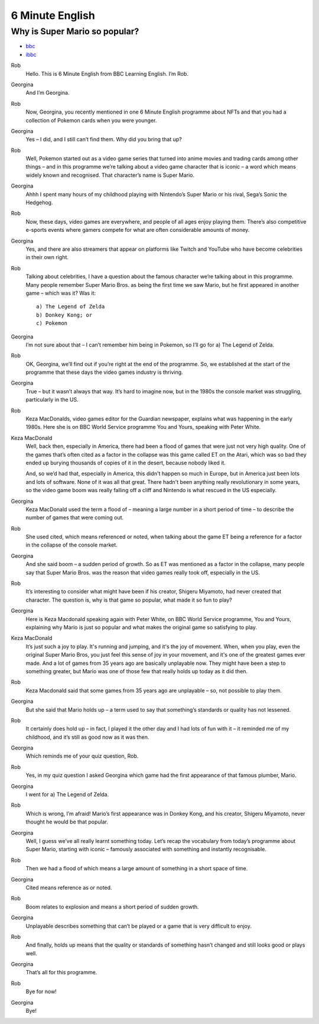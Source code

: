 6 Minute English
===================


Why is Super Mario so popular?
-----------------------------------

* `bbc <https://www.bbc.co.uk/learningenglish/features/6-minute-english/ep-211111>`_
* `ibbc <https://www.ibbc.net.cn/detail?id=1321>`_

.. 

.. raw:: html

    <img data-v-e808b79a="" src="https://ai.iyuba.cn/static/images/minutes/202111/1321.jpg" alt="图片暂未上传">
    <audio controls >
        <source src="https://ai.iyuba.cn/static/sounds/minutes/202111/1321.mp3" type="audio/mpeg">
    </audio>

Rob
    Hello. This is 6 Minute English from BBC Learning English. I’m Rob.

Georgina
    And I’m Georgina.

Rob
    Now, Georgina, you recently mentioned in one 6 Minute English programme about NFTs and that you had a collection of Pokemon cards when you were younger. 

Georgina
    Yes – I did, and I still can’t find them. Why did you bring that up? 

Rob
    Well, Pokemon started out as a video game series that turned into anime movies and trading cards among other things – and in this programme we’re talking about a video game character that is iconic – a word which means widely known and recognised. That character’s name is Super Mario.

Georgina
    Ahhh I spent many hours of my childhood playing with Nintendo’s Super Mario or his rival, Sega’s Sonic the Hedgehog.

Rob
    Now, these days, video games are everywhere, and people of all ages enjoy playing them. There’s also competitive e-sports events where gamers compete for what are often considerable amounts of money.

Georgina
    Yes, and there are also streamers that appear on platforms like Twitch and YouTube who have become celebrities in their own right.

Rob
    Talking about celebrities, I have a question about the famous character we’re talking about in this programme. Many people remember Super Mario Bros. as being the first time we saw Mario, but he first appeared in another game – which was it? Was it:

    ::

            a) The Legend of Zelda
            b) Donkey Kong; or
            c) Pokemon

Georgina
    I’m not sure about that – I can’t remember him being in Pokemon, so I’ll go for a) The Legend of Zelda. 

Rob
    OK, Georgina, we’ll find out if you’re right at the end of the programme. So, we established at the start of the programme that these days the video games industry is thriving.

Georgina
    True – but it wasn’t always that way. It’s hard to imagine now, but in the 1980s the console market was struggling, particularly in the US.

Rob
    Keza MacDonalds, video games editor for the Guardian newspaper, explains what was happening in the early 1980s. Here she is on BBC World Service programme You and Yours, speaking with Peter White.

Keza MacDonald
    Well, back then, especially in America, there had been a flood of games that were just not very high quality. One of the games that’s often cited as a factor in the collapse was this game called ET on the Atari, which was so bad they ended up burying thousands of copies of it in the desert, because nobody liked it.

    And, so we’d had that, especially in America, this didn't happen so much in Europe, but in America just been lots and lots of software. None of it was all that great. There hadn't been anything really revolutionary in some years, so the video game boom was really falling off a cliff and Nintendo is what rescued in the US especially.

Georgina
    Keza MacDonald used the term a flood of – meaning a large number in a short period of time – to describe the number of games that were coming out.

Rob
    She used cited, which means referenced or noted, when talking about the game ET being a reference for a factor in the collapse of the console market.

Georgina
    And she said boom – a sudden period of growth. So as ET was mentioned as a factor in the collapse, many people say that Super Mario Bros. was the reason that video games really took off, especially in the US.

Rob
    It’s interesting to consider what might have been if his creator, Shigeru Miyamoto, had never created that character. The question is, why is that game so popular, what made it so fun to play?

Georgina
    Here is Keza Macdonald speaking again with Peter White, on BBC World Service programme, You and Yours, explaining why Mario is just so popular and what makes the original game so satisfying to play.

Keza MacDonald
    It’s just such a joy to play. It's running and jumping, and it's the joy of movement. When, when you play, even the original Super Mario Bros, you just feel this sense of joy in your movement, and it's one of the greatest games ever made. And a lot of games from 35 years ago are basically unplayable now. They might have been a step to something greater, but Mario was one of those few that really holds up today as it did then.

Rob
    Keza Macdonald said that some games from 35 years ago are unplayable – so, not possible to play them.

Georgina
    But she said that Mario holds up – a term used to say that something’s standards or quality has not lessened.

Rob
    It certainly does hold up – in fact, I played it the other day and I had lots of fun with it – it reminded me of my childhood, and it’s still as good now as it was then.

Georgina
    Which reminds me of your quiz question, Rob.

Rob
    Yes, in my quiz question I asked Georgina which game had the first appearance of that famous plumber, Mario.

Georgina
    I went for a) The Legend of Zelda.

Rob
    Which is wrong, I’m afraid! Mario’s first appearance was in Donkey Kong, and his creator, Shigeru Miyamoto, never thought he would be that popular.

Georgina
    Well, I guess we’ve all really learnt something today. Let’s recap the vocabulary from today’s programme about Super Mario, starting with iconic – famously associated with something and instantly recognisable. 

Rob
    Then we had a flood of which means a large amount of something in a short space of time.

Georgina
    Cited means reference as or noted.

Rob
    Boom relates to explosion and means a short period of sudden growth. 

Georgina
    Unplayable describes something that can’t be played or a game that is very difficult to enjoy.

Rob
    And finally, holds up means that the quality or standards of something hasn’t changed and still looks good or plays well.

Georgina
    That’s all for this programme.

Rob
    Bye for now!

Georgina
    Bye!